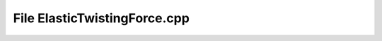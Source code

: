 File ElasticTwistingForce.cpp
=============================

.. doxygenfile:: ElasticTwistingForce.cpp
